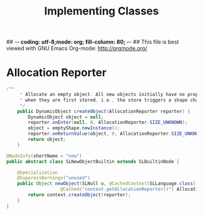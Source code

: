 ## -*- coding: utf-8;mode: org; fill-column: 80;  -*-
## This file is best viewed with GNU Emacs Org-mode: http://orgmode.org/

#+TITLE: Implementing Classes

* Allocation Reporter
#+begin_src java
/**
     * Allocate an empty object. All new objects initially have no properties. Properties are added
     * when they are first stored, i.e., the store triggers a shape change of the object.
     */
    public DynamicObject createObject(AllocationReporter reporter) {
        DynamicObject object = null;
        reporter.onEnter(null, 0, AllocationReporter.SIZE_UNKNOWN);
        object = emptyShape.newInstance();
        reporter.onReturnValue(object, 0, AllocationReporter.SIZE_UNKNOWN);
        return object;
    }

@NodeInfo(shortName = "new")
public abstract class SLNewObjectBuiltin extends SLBuiltinNode {

    @Specialization
    @SuppressWarnings("unused")
    public Object newObject(SLNull o, @CachedContext(SLLanguage.class) SLContext context,
                    @Cached("context.getAllocationReporter()") AllocationReporter reporter) {
        return context.createObject(reporter);
    }
}
#+end_src



